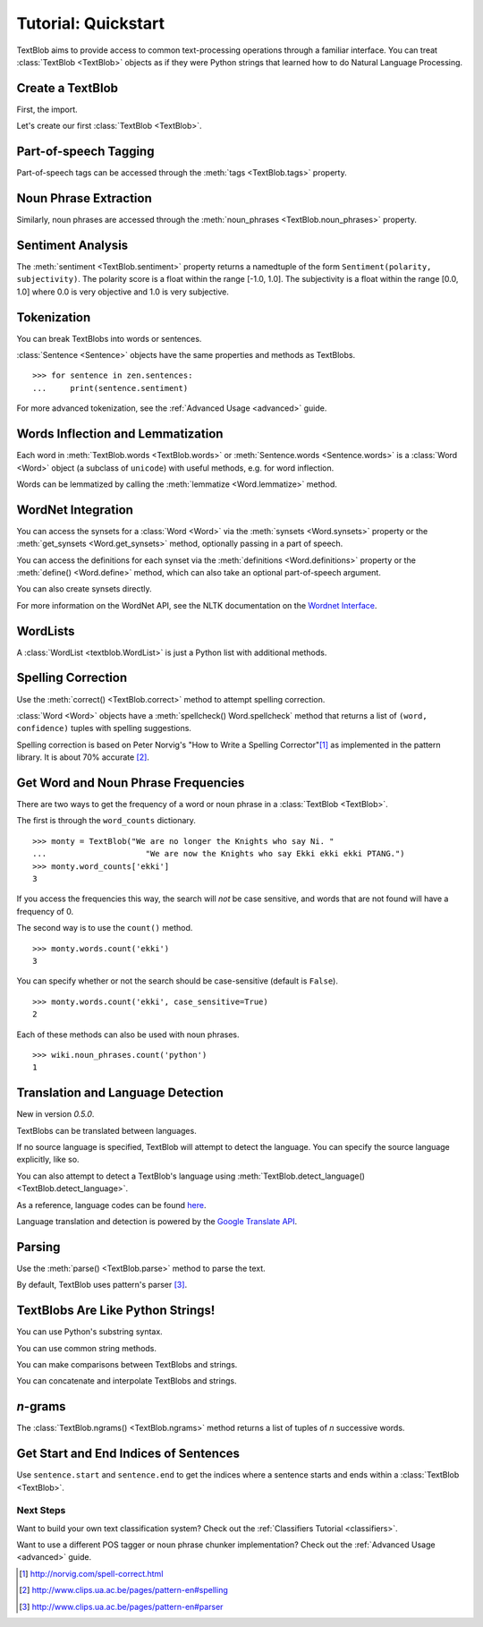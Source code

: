 .. _quickstart:

Tutorial: Quickstart
====================

.. module:: textblob.blob

TextBlob aims to provide access to common text-processing operations through a familiar interface. You can treat :class:`TextBlob <TextBlob>` objects as if they were Python strings that learned how to do Natural Language Processing.

Create a TextBlob
-----------------

First, the import.

.. doctest::

    >>> from textblob import TextBlob

Let's create our first :class:`TextBlob <TextBlob>`.

.. doctest::

    >>> wiki = TextBlob("Python is a high-level, general-purpose programming language.")

Part-of-speech Tagging
----------------------

Part-of-speech tags can be accessed through the :meth:`tags <TextBlob.tags>` property.

.. doctest::

    >>> wiki.tags
    [('Python', 'NNP'), ('is', 'VBZ'), ('a', 'DT'), ('high-level', 'JJ'), ('general-purpose', 'JJ'), ('programming', 'NN'), ('language', 'NN')]

Noun Phrase Extraction
----------------------

Similarly, noun phrases are accessed through the :meth:`noun_phrases <TextBlob.noun_phrases>` property.

.. doctest::

    >>> wiki.noun_phrases
    WordList(['python'])

Sentiment Analysis
------------------

The :meth:`sentiment <TextBlob.sentiment>` property returns a namedtuple of the form ``Sentiment(polarity, subjectivity)``. The polarity score is a float within the range [-1.0, 1.0]. The subjectivity is a float within the range [0.0, 1.0] where 0.0 is very objective and 1.0 is very subjective.

.. doctest::

    >>> testimonial = TextBlob("Textblob is amazingly simple to use. What great fun!")
    >>> testimonial.sentiment
    Sentiment(polarity=0.39166666666666666, subjectivity=0.4357142857142857)
    >>> testimonial.sentiment.polarity
    0.39166666666666666


Tokenization
------------

You can break TextBlobs into words or sentences.

.. doctest::

    >>> zen = TextBlob("Beautiful is better than ugly. "
    ...                "Explicit is better than implicit. "
    ...                "Simple is better than complex.")
    >>> zen.words
    WordList(['Beautiful', 'is', 'better', 'than', 'ugly', 'Explicit', 'is', 'better', 'than', 'implicit', 'Simple', 'is', 'better', 'than', 'complex'])
    >>> zen.sentences
    [Sentence("Beautiful is better than ugly."), Sentence("Explicit is better than implicit."), Sentence("Simple is better than complex.")]

:class:`Sentence <Sentence>` objects have the same properties and methods as TextBlobs.

::

    >>> for sentence in zen.sentences:
    ...     print(sentence.sentiment)

For more advanced tokenization, see the :ref:`Advanced Usage <advanced>` guide.


Words Inflection and Lemmatization
----------------------------------

Each word in :meth:`TextBlob.words <TextBlob.words>` or :meth:`Sentence.words <Sentence.words>` is a :class:`Word <Word>`
object (a subclass of ``unicode``) with useful methods, e.g. for word inflection.

.. doctest::

    >>> sentence = TextBlob('Use 4 spaces per indentation level.')
    >>> sentence.words
    WordList(['Use', '4', 'spaces', 'per', 'indentation', 'level'])
    >>> sentence.words[2].singularize()
    'space'
    >>> sentence.words[-1].pluralize()
    'levels'

Words can be lemmatized by calling the :meth:`lemmatize <Word.lemmatize>` method.

.. doctest::

    >>> from textblob import Word
    >>> w = Word("octopi")
    >>> w.lemmatize()
    'octopus'
    >>> w = Word("went")
    >>> w.lemmatize("v")  # Pass in part of speech (verb)
    'go'

WordNet Integration
-------------------

You can access the synsets for a :class:`Word <Word>` via the :meth:`synsets <Word.synsets>` property or the :meth:`get_synsets <Word.get_synsets>` method, optionally passing in a part of speech.

.. doctest::

    >>> from textblob import Word
    >>> from textblob.wordnet import VERB
    >>> word = Word("octopus")
    >>> word.synsets
    [Synset('octopus.n.01'), Synset('octopus.n.02')]
    >>> Word("hack").get_synsets(pos=VERB)
    [Synset('chop.v.05'), Synset('hack.v.02'), Synset('hack.v.03'), Synset('hack.v.04'), Synset('hack.v.05'), Synset('hack.v.06'), Synset('hack.v.07'), Synset('hack.v.08')]

You can access the definitions for each synset via the :meth:`definitions <Word.definitions>` property or the :meth:`define() <Word.define>` method, which can also take an optional part-of-speech argument.

.. doctest::

    >>> Word("octopus").definitions
    ['tentacles of octopus prepared as food', 'bottom-living cephalopod having a soft oval body with eight long tentacles']

You can also create synsets directly.

.. doctest::

    >>> from textblob.wordnet import Synset
    >>> octopus = Synset('octopus.n.02')
    >>> shrimp = Synset('shrimp.n.03')
    >>> octopus.path_similarity(shrimp)
    0.1111111111111111

For more information on the WordNet API, see the NLTK documentation on the `Wordnet Interface <http://nltk.googlecode.com/svn/trunk/doc/howto/wordnet.html>`_.

WordLists
---------

A :class:`WordList <textblob.WordList>` is just a Python list with additional methods.

.. doctest::

    >>> animals = TextBlob("cat dog octopus")
    >>> animals.words
    WordList(['cat', 'dog', 'octopus'])
    >>> animals.words.pluralize()
    WordList(['cats', 'dogs', 'octopodes'])

Spelling Correction
-------------------

Use the :meth:`correct() <TextBlob.correct>` method to attempt spelling correction.

.. doctest::

    >>> b = TextBlob("I havv goood speling!")
    >>> print(b.correct())
    I have good spelling!

:class:`Word <Word>` objects have a :meth:`spellcheck() Word.spellcheck` method that returns a list of ``(word, confidence)`` tuples with spelling suggestions.

.. doctest::

    >>> from textblob import Word
    >>> w = Word('falibility')
    >>> w.spellcheck()
    [('fallibility', 1.0)]

Spelling correction is based on Peter Norvig's "How to Write a Spelling Corrector"[#]_ as implemented in the pattern library. It is about 70% accurate [#]_.


Get Word and Noun Phrase Frequencies
------------------------------------

There are two ways to get the frequency of a word or noun phrase in a :class:`TextBlob <TextBlob>`.

The first is through the ``word_counts`` dictionary. ::

    >>> monty = TextBlob("We are no longer the Knights who say Ni. "
    ...                     "We are now the Knights who say Ekki ekki ekki PTANG.")
    >>> monty.word_counts['ekki']
    3

If you access the frequencies this way, the search will *not* be case sensitive, and words that are not found will have a frequency of 0.

The second way is to use the ``count()`` method. ::

    >>> monty.words.count('ekki')
    3

You can specify whether or not the search should be case-sensitive (default is ``False``). ::

    >>> monty.words.count('ekki', case_sensitive=True)
    2

Each of these methods can also be used with noun phrases. ::

    >>> wiki.noun_phrases.count('python')
    1

Translation and Language Detection
----------------------------------
New in version `0.5.0`.

TextBlobs can be translated between languages.

.. doctest::

    >>> en_blob = TextBlob(u'Simple is better than complex.')
    >>> en_blob.translate(to='es')
    TextBlob("Simple es mejor que complejo.")

If no source language is specified, TextBlob will attempt to detect the language. You can specify the source language explicitly, like so.

.. doctest::

    >>> chinese_blob = TextBlob(u"美丽优于丑陋")
    >>> chinese_blob.translate(from_lang="zh-CN", to='en')
    TextBlob("Beautiful is better than ugly")

You can also attempt to detect a TextBlob's language using :meth:`TextBlob.detect_language() <TextBlob.detect_language>`.

.. doctest::

    >>> b = TextBlob(u"بسيط هو أفضل من مجمع")
    >>> b.detect_language()
    'ar'

As a reference, language codes can be found `here <https://developers.google.com/translate/v2/using_rest#language-params>`_.

Language translation and detection is powered by the `Google Translate API`_.

.. _`Google Translate API`: https://developers.google.com/translate/

Parsing
-------

Use the :meth:`parse() <TextBlob.parse>` method to parse the text.

.. doctest::

    >>> b = TextBlob("And now for something completely different.")
    >>> print(b.parse())
    And/CC/O/O now/RB/B-ADVP/O for/IN/B-PP/B-PNP something/NN/B-NP/I-PNP completely/RB/B-ADJP/O different/JJ/I-ADJP/O ././O/O

By default, TextBlob uses pattern's parser [#]_.


TextBlobs Are Like Python Strings!
----------------------------------

You can use Python's substring syntax.

.. doctest::

    >>> zen[0:19]
    TextBlob("Beautiful is better")

You can use common string methods.

.. doctest::

    >>> zen.upper()
    TextBlob("BEAUTIFUL IS BETTER THAN UGLY. EXPLICIT IS BETTER THAN IMPLICIT. SIMPLE IS BETTER THAN COMPLEX.")
    >>> zen.find("Simple")
    65

You can make comparisons between TextBlobs and strings.

.. doctest::

    >>> apple_blob = TextBlob('apples')
    >>> banana_blob = TextBlob('bananas')
    >>> apple_blob < banana_blob
    True
    >>> apple_blob == 'apples'
    True

You can concatenate and interpolate TextBlobs and strings.

.. doctest::

    >>> apple_blob + ' and ' + banana_blob
    TextBlob("apples and bananas")
    >>> "{0} and {1}".format(apple_blob, banana_blob)
    'apples and bananas'

`n`-grams
---------

The :class:`TextBlob.ngrams() <TextBlob.ngrams>` method returns a list of tuples of `n` successive words.

.. doctest::

    >>> blob = TextBlob("Now is better than never.")
    >>> blob.ngrams(n=3)
    [WordList(['Now', 'is', 'better']), WordList(['is', 'better', 'than']), WordList(['better', 'than', 'never'])]


Get Start and End Indices of Sentences
--------------------------------------

Use ``sentence.start`` and ``sentence.end`` to get the indices where a sentence starts and ends within a :class:`TextBlob <TextBlob>`.

.. doctest::

    >>> for s in zen.sentences:
    ...     print(s)
    ...     print("---- Starts at index {}, Ends at index {}".format(s.start, s.end))
    Beautiful is better than ugly.
    ---- Starts at index 0, Ends at index 30
    Explicit is better than implicit.
    ---- Starts at index 31, Ends at index 64
    Simple is better than complex.
    ---- Starts at index 65, Ends at index 95

Next Steps
++++++++++

Want to build your own text classification system? Check out the :ref:`Classifiers Tutorial <classifiers>`.

Want to use a different POS tagger or noun phrase chunker implementation? Check out the :ref:`Advanced Usage <advanced>` guide.

.. [#]  http://norvig.com/spell-correct.html
.. [#]  http://www.clips.ua.ac.be/pages/pattern-en#spelling
.. [#]  http://www.clips.ua.ac.be/pages/pattern-en#parser
